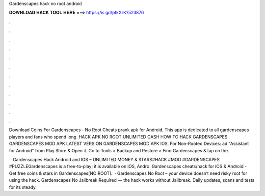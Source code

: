 Gardenscapes hack no root android



𝐃𝐎𝐖𝐍𝐋𝐎𝐀𝐃 𝐇𝐀𝐂𝐊 𝐓𝐎𝐎𝐋 𝐇𝐄𝐑𝐄 ===> https://is.gd/ptkXrK?523876



.



.



.



.



.



.



.



.



.



.



.



.

Download Coins For Gardenscapes - No Root Cheats prank apk for Android. This app is dedicated to all gardenscapes players and fans who spend long. HACK APK NO ROOT UNLIMITED CASH HOW TO HACK GARDENSCAPES GARDENSCAPES MOD APK LATEST VERSION GARDENSCAPES MOD APK IOS. For Non-Rooted Devices: ad "Assistant for Android" from Play Store & Open it. Go to Tools > Backup and Restore > Find Gardenscapes & tap on the.

 · Gardenscapes Hack Android and IOS – UNLIMITED MONEY & STARS#HACK #MOD #GARDENSCAPES #PUZZLEGardenscapes is a free-to-play; it is available on iOS, Andro. Gardenscapes cheats/hack for iOS & Android - Get free coins & stars in Gardenscapes[NO ROOT].  · Gardenscapes No Root – your device doesn’t need risky root for using the hack. Gardenscapes No Jailbreak Required — the hack works without Jailbreak. Daily updates, scans and tests for its steady.
